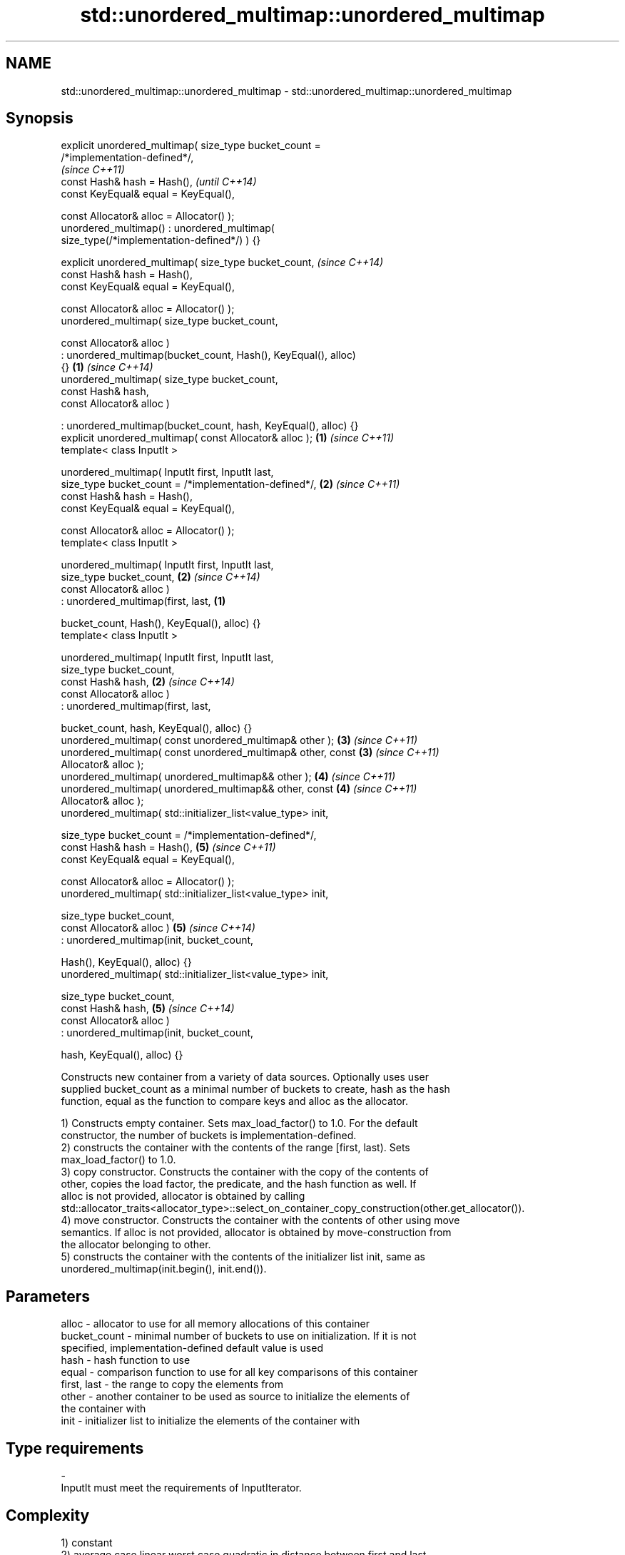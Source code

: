 .TH std::unordered_multimap::unordered_multimap 3 "Apr  2 2017" "2.1 | http://cppreference.com" "C++ Standard Libary"
.SH NAME
std::unordered_multimap::unordered_multimap \- std::unordered_multimap::unordered_multimap

.SH Synopsis
   explicit unordered_multimap( size_type bucket_count =
   /*implementation-defined*/,
                                                                          \fI(since C++11)\fP
   const Hash& hash = Hash(),                                             \fI(until C++14)\fP
   const KeyEqual& equal = KeyEqual(),

   const Allocator& alloc = Allocator() );
   unordered_multimap() : unordered_multimap(
   size_type(/*implementation-defined*/) ) {}

   explicit unordered_multimap( size_type bucket_count,                   \fI(since C++14)\fP
   const Hash& hash = Hash(),
   const KeyEqual& equal = KeyEqual(),

   const Allocator& alloc = Allocator() );
   unordered_multimap( size_type bucket_count,

   const Allocator& alloc )
   : unordered_multimap(bucket_count, Hash(), KeyEqual(), alloc)
   {}                                                                 \fB(1)\fP \fI(since C++14)\fP
   unordered_multimap( size_type bucket_count,
   const Hash& hash,
   const Allocator& alloc )

   : unordered_multimap(bucket_count, hash, KeyEqual(), alloc) {}
   explicit unordered_multimap( const Allocator& alloc );             \fB(1)\fP \fI(since C++11)\fP
   template< class InputIt >

   unordered_multimap( InputIt first, InputIt last,
   size_type bucket_count = /*implementation-defined*/,               \fB(2)\fP \fI(since C++11)\fP
   const Hash& hash = Hash(),
   const KeyEqual& equal = KeyEqual(),

   const Allocator& alloc = Allocator() );
   template< class InputIt >

   unordered_multimap( InputIt first, InputIt last,
   size_type bucket_count,                                            \fB(2)\fP \fI(since C++14)\fP
   const Allocator& alloc )
   : unordered_multimap(first, last,                              \fB(1)\fP

   bucket_count, Hash(), KeyEqual(), alloc) {}
   template< class InputIt >

   unordered_multimap( InputIt first, InputIt last,
   size_type bucket_count,
   const Hash& hash,                                                  \fB(2)\fP \fI(since C++14)\fP
   const Allocator& alloc )
   : unordered_multimap(first, last,

   bucket_count, hash, KeyEqual(), alloc) {}
   unordered_multimap( const unordered_multimap& other );             \fB(3)\fP \fI(since C++11)\fP
   unordered_multimap( const unordered_multimap& other, const         \fB(3)\fP \fI(since C++11)\fP
   Allocator& alloc );
   unordered_multimap( unordered_multimap&& other );                  \fB(4)\fP \fI(since C++11)\fP
   unordered_multimap( unordered_multimap&& other, const              \fB(4)\fP \fI(since C++11)\fP
   Allocator& alloc );
   unordered_multimap( std::initializer_list<value_type> init,

   size_type bucket_count = /*implementation-defined*/,
   const Hash& hash = Hash(),                                         \fB(5)\fP \fI(since C++11)\fP
   const KeyEqual& equal = KeyEqual(),

   const Allocator& alloc = Allocator() );
   unordered_multimap( std::initializer_list<value_type> init,

   size_type bucket_count,
   const Allocator& alloc )                                           \fB(5)\fP \fI(since C++14)\fP
   : unordered_multimap(init, bucket_count,

   Hash(), KeyEqual(), alloc) {}
   unordered_multimap( std::initializer_list<value_type> init,

   size_type bucket_count,
   const Hash& hash,                                                  \fB(5)\fP \fI(since C++14)\fP
   const Allocator& alloc )
   : unordered_multimap(init, bucket_count,

   hash, KeyEqual(), alloc) {}

   Constructs new container from a variety of data sources. Optionally uses user
   supplied bucket_count as a minimal number of buckets to create, hash as the hash
   function, equal as the function to compare keys and alloc as the allocator.

   1) Constructs empty container. Sets max_load_factor() to 1.0. For the default
   constructor, the number of buckets is implementation-defined.
   2) constructs the container with the contents of the range [first, last). Sets
   max_load_factor() to 1.0.
   3) copy constructor. Constructs the container with the copy of the contents of
   other, copies the load factor, the predicate, and the hash function as well. If
   alloc is not provided, allocator is obtained by calling
   std::allocator_traits<allocator_type>::select_on_container_copy_construction(other.get_allocator()).
   4) move constructor. Constructs the container with the contents of other using move
   semantics. If alloc is not provided, allocator is obtained by move-construction from
   the allocator belonging to other.
   5) constructs the container with the contents of the initializer list init, same as
   unordered_multimap(init.begin(), init.end()).

.SH Parameters

   alloc        - allocator to use for all memory allocations of this container
   bucket_count - minimal number of buckets to use on initialization. If it is not
                  specified, implementation-defined default value is used
   hash         - hash function to use
   equal        - comparison function to use for all key comparisons of this container
   first, last  - the range to copy the elements from
   other        - another container to be used as source to initialize the elements of
                  the container with
   init         - initializer list to initialize the elements of the container with
.SH Type requirements
   -
   InputIt must meet the requirements of InputIterator.

.SH Complexity

   1) constant
   2) average case linear worst case quadratic in distance between first and last
   3) linear in size of other
   4) constant. If alloc is given and alloc != other.get_allocator(), then linear.
   5) average case linear worst case quadratic in size of init

.SH Notes

   After container move construction (overload \fB(4)\fP), references, pointers, and
   iterators (other than the end iterator) to other remain valid, but refer to elements
   that are now in *this. The current standard makes this guarantee via the blanket
   statement in §23.2.1[container.requirements.general]/12, and a more direct guarantee
   is under consideration via LWG 2321.

.SH Example

    This section is incomplete
    Reason: no example

.SH See also

   operator= assigns values to the container
             \fI(public member function)\fP

.SH Category:

     * Todo no example
